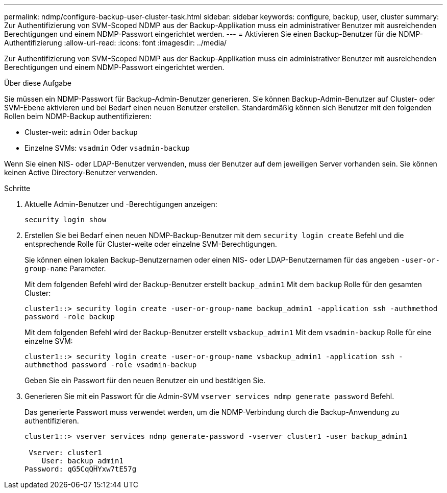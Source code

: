 ---
permalink: ndmp/configure-backup-user-cluster-task.html 
sidebar: sidebar 
keywords: configure, backup, user, cluster 
summary: Zur Authentifizierung von SVM-Scoped NDMP aus der Backup-Applikation muss ein administrativer Benutzer mit ausreichenden Berechtigungen und einem NDMP-Passwort eingerichtet werden. 
---
= Aktivieren Sie einen Backup-Benutzer für die NDMP-Authentifizierung
:allow-uri-read: 
:icons: font
:imagesdir: ../media/


[role="lead"]
Zur Authentifizierung von SVM-Scoped NDMP aus der Backup-Applikation muss ein administrativer Benutzer mit ausreichenden Berechtigungen und einem NDMP-Passwort eingerichtet werden.

.Über diese Aufgabe
Sie müssen ein NDMP-Passwort für Backup-Admin-Benutzer generieren. Sie können Backup-Admin-Benutzer auf Cluster- oder SVM-Ebene aktivieren und bei Bedarf einen neuen Benutzer erstellen. Standardmäßig können sich Benutzer mit den folgenden Rollen beim NDMP-Backup authentifizieren:

* Cluster-weit: `admin` Oder `backup`
* Einzelne SVMs: `vsadmin` Oder `vsadmin-backup`


Wenn Sie einen NIS- oder LDAP-Benutzer verwenden, muss der Benutzer auf dem jeweiligen Server vorhanden sein. Sie können keinen Active Directory-Benutzer verwenden.

.Schritte
. Aktuelle Admin-Benutzer und -Berechtigungen anzeigen:
+
`security login show`

. Erstellen Sie bei Bedarf einen neuen NDMP-Backup-Benutzer mit dem `security login create` Befehl und die entsprechende Rolle für Cluster-weite oder einzelne SVM-Berechtigungen.
+
Sie können einen lokalen Backup-Benutzernamen oder einen NIS- oder LDAP-Benutzernamen für das angeben `-user-or-group-name` Parameter.

+
Mit dem folgenden Befehl wird der Backup-Benutzer erstellt `backup_admin1` Mit dem `backup` Rolle für den gesamten Cluster:

+
`cluster1::> security login create -user-or-group-name backup_admin1 -application ssh -authmethod password -role backup`

+
Mit dem folgenden Befehl wird der Backup-Benutzer erstellt `vsbackup_admin1` Mit dem `vsadmin-backup` Rolle für eine einzelne SVM:

+
`cluster1::> security login create -user-or-group-name vsbackup_admin1 -application ssh -authmethod password -role vsadmin-backup`

+
Geben Sie ein Passwort für den neuen Benutzer ein und bestätigen Sie.

. Generieren Sie mit ein Passwort für die Admin-SVM `vserver services ndmp generate password` Befehl.
+
Das generierte Passwort muss verwendet werden, um die NDMP-Verbindung durch die Backup-Anwendung zu authentifizieren.

+
[listing]
----
cluster1::> vserver services ndmp generate-password -vserver cluster1 -user backup_admin1

 Vserver: cluster1
    User: backup_admin1
Password: qG5CqQHYxw7tE57g
----

